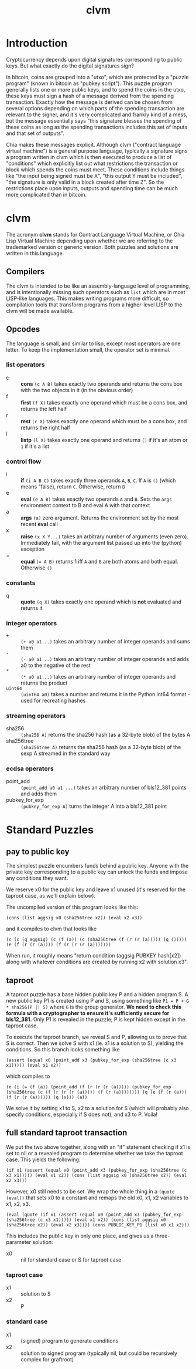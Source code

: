 #+TITLE: clvm
#+OPTIONS: ^:nil
* Introduction

Cryptocurrency depends upon digital signatures corresponding to public keys. But what exactly do the digital signatures sign?

In bitcoin, coins are grouped into a "utxo", which are protected by a "puzzle program" (known in bitcoin as "pubkey script"). This puzzle program generally lists one or more public keys, and to spend the coins in the utxo, these keys must sign a hash of a message derived from the spending transaction. Exactly how the message is derived can be chosen from several options depending on which parts of the spending transaction are relevant to the signer, and it's very complicated and frankly kind of a mess, but the message essentially says "this signature blesses the spending of these coins as long as the spending transactions includes this set of inputs and that set of outputs".

Chia makes these messages explicit. Although clvm ("contract language virtual machine") is a general purpose language, typically a signature signs a program written in clvm which is then executed to produce a list of "conditions" which explicitly list out what restrictions the transaction or block which spends the coins must meet. These conditions include things like "the input being signed must be X", "this output Y must be included", "the signature is only valid in a block created after time Z". So the restrictions place upon inputs, outputs and spending time can be much more complicated than in bitcoin.

* clvm

The acronym *clvm* stands for Contract Language Virtual Machine, or Chia Lisp Virtual Machine depending upon whether we are referring to the trademarked version or generic version. Both puzzles and solutions are written in this language.

** Compilers

The clvm is intended to be like an assembly-language level of programming, and is intentionally missing such operators such as ~list~ which are in most LISP-like languages. This makes writing programs more difficult, so compilation tools that transform programs from a higher-level LISP to the clvm will be made available.

** Opcodes

The language is small, and similar to lisp, except most operators are one letter. To keep the implementation small, the operator set is minimal.

*** list operators
    - c :: *cons* ~(c A B)~ takes exactly two operands and returns the cons box with the two objects in it (in the obvious order)
    - f :: *first* ~(f X)~ takes exactly one operand which must be a cons box, and returns the left half
    - r :: *rest* ~(r X)~ takes exactly one operand which must be a cons box, and returns the right half
    - l :: *listp* ~(l X)~ takes exactly one operand and returns ~()~ if it's an atom or ~1~ if it's a list
*** control flow
    - i :: *if* ~(i A B C)~ takes exactly three operands ~A~, ~B~, ~C~. If ~A~ is ~()~ (which means "false), return ~C~. Otherwise, return ~B~
    - e :: *eval* ~(e A B)~ takes exactly two operands ~A~ and ~B~. Sets the ~args~ environment context to B and eval A with that context
    - a :: *args* ~(a)~ zero argument. Returns the environment set by the most recent *eval* call
    - x :: *raise* ~(x X Y...)~ takes an arbitrary number of arguments (even zero). Immediately fail, with the argument list passed up into the (python) exception
    - = :: *equal* ~(= A B)~ returns 1 iff ~A~ and ~B~ are both atoms and both equal. Otherwise ~()~
*** constants
    - q :: *quote* ~(q X)~ takes exactly one operand which is *not* evaluated and returns it
*** integer operators
    - ~+~ :: ~(+ a0 a1...)~ takes an arbitrary number of integer operands and sums them
    - ~-~ :: ~(- a0 a1...)~ takes an arbitrary number of integer operands and adds a0 to the negative of the rest
    - ~*~ :: ~(* a0 a1...)~ takes an arbitrary number of integer operands and returns the product
    - ~uint64~ :: ~(uint64 a0)~ takes a number and returns it in the Python int64 format - used for recreating hashes
*** streaming operators
    - sha256 :: ~(sha256 A)~ returns the sha256 hash (as a 32-byte blob) of the bytes A
    - sha256tree :: ~(sha256tree A)~ returns the sha256 hash (as a 32-byte blob) of the sexp A streamed in the standard way
*** ecdsa operators
    - point_add :: ~(point_add a0 a1 ...)~ takes an arbitrary number of bls12_381 points and adds them
    - pubkey_for_exp :: ~(pubkey_for_exp A)~ turns the integer A into a bls12_381 point

* Standard Puzzles
** pay to public key

The simplest puzzle encumbers funds behind a public key. Anyone with the private key corresponding to a public key can unlock the funds and impose any conditions they want.

We reserve x0 for the public key and leave x1 unused (it's reserved for the taproot case, as we'll explain below).

The uncompiled version of this program looks like this:

~(cons (list aggsig x0 (sha256tree x2)) (eval x2 x3))~

and it compiles to clvm that looks like

~(c (c (q aggsig) (c (f (a)) (c (sha256tree (f (r (r (a))))) (q ())))) (e (f (r (r (a)))) (f (r (r (r (a)))))))~

When run, it roughly means "return condition (aggsig PUBKEY hash[x2]) along with whatever conditions are created by running x2 with solution x3".

** taproot

A taproot puzzle has a base hidden public key P and a hidden program S. A new public key P1 is created using P and S, using something like ~P1 = P + G * sha256(P || S)~ where ~G~ is the group generator. *We need to check this formula with a cryptographer to ensure it's sufficiently secure for bls12_381.* Only P1 is revealed in the puzzle; P is kept hidden except in the taproot case.

To execute the taproot branch, we reveal S and P, allowing us to prove that S is correct. Then we solve S with x1 (ie. x1 is a solution to S), yielding the conditions. So this branch looks something like

~(assert (equal x0 (point_add x3 (pubkey_for_exp (sha256tree (c x3 x1))))) (eval x1 x2))~

which compiles to

~(e (i (= (f (a)) (point_add (f (r (r (r (a))))) (pubkey_for_exp (sha256tree (c (f (r (r (r (a))))) (f (r (a)))))))) (q (e (f (r (a))) (f (r (r (a)))))) (q (x))) (a))~

We solve it by setting x1 to S, x2 to a solution for S (which will probably also specify conditions, especially if S does not), and x3 to P. Voila!

** full standard taproot transaction

We put the two above together, along with an "if" statement checking if x1 is set to nil or a revealed program to determine whether we take the taproot case. This yields the following:

~(if x1 (assert (equal x0 (point_add x3 (pubkey_for_exp (sha256tree (c x3 x1))))) (eval x1 x2)) (cons (list aggsig x0 (sha256tree x2)) (eval x2 x3)))~

However, x0 still needs to be set. We wrap the whole thing in a ~(quote (eval))~ that sets x0 to a constant and remaps the old x0, x1, x2 variables to x1, x2, x3.

~(eval (quote (if x1 (assert (equal x0 (point_add x3 (pubkey_for_exp (sha256tree (c x3 x1))))) (eval x1 x2)) (cons (list aggsig x0 (sha256tree x2)) (eval x2 x3)))) (cons PUBLIC_KEY_P1 (list x0 x1 x2)))~

This includes the public key in only one place, and gives us a three-parameter solution:

- x0 :: nil for standard case or S for taproot case
*** taproot case
- x1 :: solution to S
- x2 :: P
*** standard case
- x1 :: (signed) program to generate conditions
- x2 :: solution to signed program (typically nil, but could be recursively complex for graftroot)
